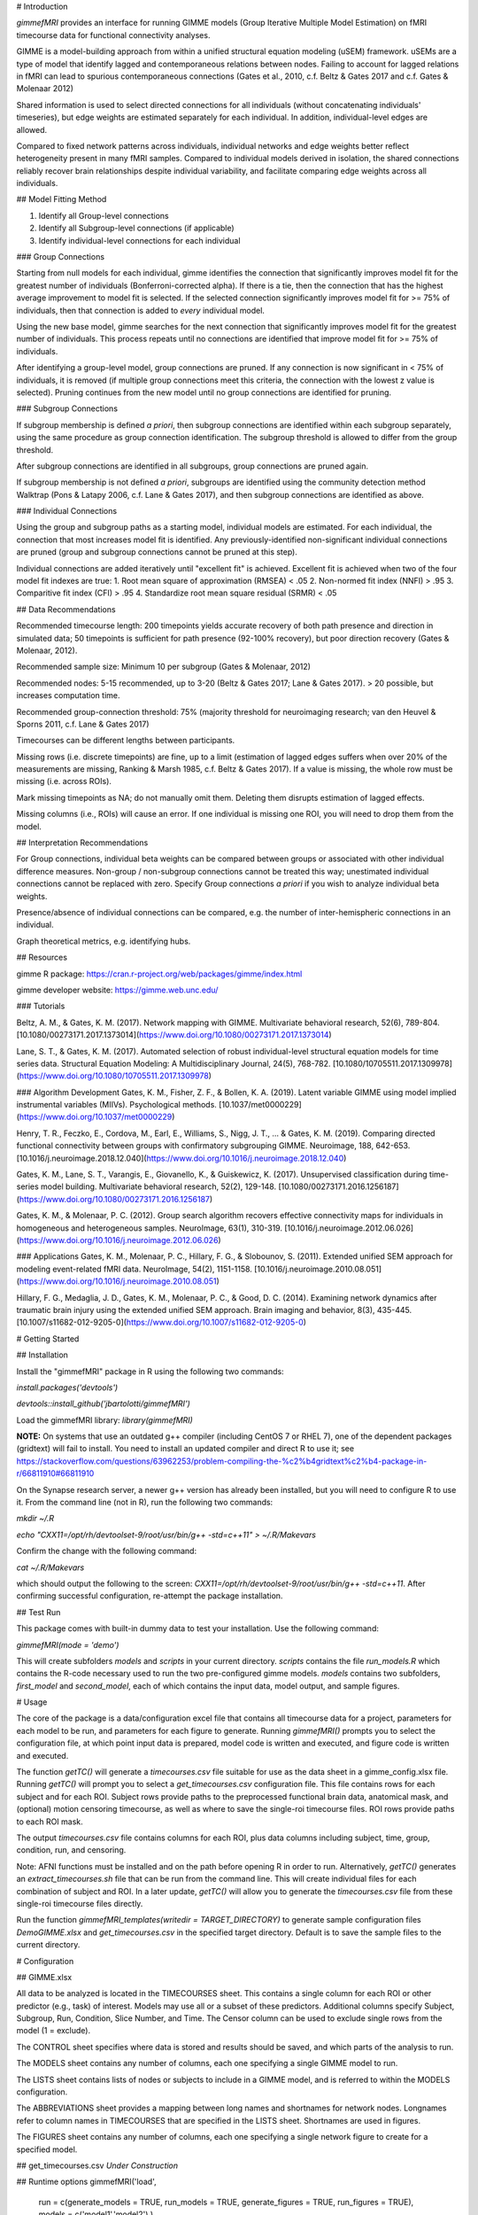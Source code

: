 

# Introduction

`gimmefMRI` provides an interface for running GIMME models (Group Iterative Multiple Model Estimation) on fMRI timecourse data for functional connectivity analyses. 

GIMME is a model-building approach from within a unified structural equation modeling (uSEM) framework. uSEMs are a type of model that identify lagged and contemporaneous relations between nodes. Failing to account for lagged relations in fMRI can lead to spurious contemporaneous connections (Gates et al., 2010, c.f. Beltz & Gates 2017 and c.f. Gates & Molenaar 2012)

Shared information is used to select directed connections for all individuals (without concatenating individuals' timeseries), but edge weights are estimated separately for each individual. In addition, individual-level edges are allowed. 

Compared to fixed network patterns across individuals, individual networks and edge weights better reflect heterogeneity present in many fMRI samples. Compared to individual models derived in isolation, the shared connections reliably recover brain relationships despite individual variability, and facilitate comparing edge weights across all individuals.

## Model Fitting Method

1. Identify all Group-level connections
2. Identify all Subgroup-level connections (if applicable)
3. Identify individual-level connections for each individual

### Group Connections

Starting from null models for each individual, gimme identifies the connection that significantly improves model fit for the greatest number of individuals (Bonferroni-corrected alpha). If there is a tie, then the connection that has the highest average improvement to model fit is selected. If the selected connection significantly improves model fit for >= 75% of individuals, then that connection is added to *every* individual model.

Using the new base model, gimme searches for the next connection that significantly improves model fit for the greatest number of individuals. This process repeats until no connections are identified that improve model fit for >= 75% of individuals.

After identifying a group-level model, group connections are pruned. If any connection is now significant in < 75% of individuals, it is removed (if multiple group connections meet this criteria, the connection with the lowest z value is selected). Pruning continues from the new model until no group connections are identified for pruning.

### Subgroup Connections

If subgroup membership is defined *a priori*, then subgroup connections are identified within each subgroup separately, using the same procedure as group connection identification. The subgroup threshold is allowed to differ from the group threshold. 

After subgroup connections are identified in all subgroups, group connections are pruned again.

If subgroup membership is not defined *a priori*, subgroups are identified using the community detection method Walktrap (Pons & Latapy 2006, c.f. Lane & Gates 2017), and then subgroup connections are identified as above.

### Individual Connections

Using the group and subgroup paths as a starting model, individual models are estimated. For each individual, the connection that most increases model fit is identified. Any previously-identified non-significant individual connections are pruned (group and subgroup connections cannot be pruned at this step). 

Individual connections are added iteratively until "excellent fit" is achieved. Excellent fit is achieved when two of the four model fit indexes are true:
1. Root mean square of approximation (RMSEA) < .05
2. Non-normed fit index (NNFI) > .95
3. Comparitive fit index (CFI) > .95
4. Standardize root mean square residual (SRMR) < .05


## Data Recommendations

Recommended timecourse length: 200 timepoints yields accurate recovery of both path presence and direction in simulated data; 50 timepoints is sufficient for path presence (92-100% recovery), but poor direction recovery (Gates & Molenaar, 2012).

Recommended sample size: Minimum 10 per subgroup (Gates & Molenaar, 2012)

Recommended nodes: 5-15 recommended, up to 3-20 (Beltz & Gates 2017; Lane & Gates 2017). > 20 possible, but increases computation time.

Recommended group-connection threshold: 75% (majority threshold for neuroimaging research; van den Heuvel & Sporns 2011, c.f. Lane & Gates 2017)

Timecourses can be different lengths between participants.

Missing rows (i.e. discrete timepoints) are fine, up to a limit (estimation of lagged edges suffers when over 20% of the measurements are missing, Ranking & Marsh 1985, c.f. Beltz & Gates 2017). If a value is missing, the whole row must be missing (i.e. across ROIs). 

Mark missing timepoints as NA; do not manually omit them. Deleting them disrupts estimation of lagged effects.

Missing columns (i.e., ROIs) will cause an error. If one individual is missing one ROI, you will need to drop them from the model.

## Interpretation Recommendations

For Group connections, individual beta weights can be compared between groups or associated with other individual difference measures. Non-group / non-subgroup connections cannot be treated this way; unestimated individual connections cannot be replaced with zero. Specify Group connections *a priori* if you wish to analyze individual beta weights.

Presence/absence of individual connections can be compared, e.g. the number of inter-hemispheric connections in an individual.

Graph theoretical metrics, e.g. identifying hubs.


## Resources

gimme R package: https://cran.r-project.org/web/packages/gimme/index.html

gimme developer website: https://gimme.web.unc.edu/

### Tutorials

Beltz, A. M., & Gates, K. M. (2017). Network mapping with GIMME. Multivariate behavioral research, 52(6), 789-804. [10.1080/00273171.2017.1373014](https://www.doi.org/10.1080/00273171.2017.1373014)

Lane, S. T., & Gates, K. M. (2017). Automated selection of robust individual-level structural equation models for time series data. Structural Equation Modeling: A Multidisciplinary Journal, 24(5), 768-782. [10.1080/10705511.2017.1309978](https://www.doi.org/10.1080/10705511.2017.1309978)

### Algorithm Development
Gates, K. M., Fisher, Z. F., & Bollen, K. A. (2019). Latent variable GIMME using model implied instrumental variables (MIIVs). Psychological methods. [10.1037/met0000229](https://www.doi.org/10.1037/met0000229)

Henry, T. R., Feczko, E., Cordova, M., Earl, E., Williams, S., Nigg, J. T., … & Gates, K. M. (2019). Comparing directed functional connectivity between groups with confirmatory subgrouping GIMME. Neuroimage, 188, 642-653. [10.1016/j.neuroimage.2018.12.040](https://www.doi.org/10.1016/j.neuroimage.2018.12.040)

Gates, K. M., Lane, S. T., Varangis, E., Giovanello, K., & Guiskewicz, K. (2017). Unsupervised classification during time-series model building. Multivariate behavioral research, 52(2), 129-148. [10.1080/00273171.2016.1256187](https://www.doi.org/10.1080/00273171.2016.1256187)

Gates, K. M., & Molenaar, P. C. (2012). Group search algorithm recovers effective connectivity maps for individuals in homogeneous and heterogeneous samples. NeuroImage, 63(1), 310-319. [10.1016/j.neuroimage.2012.06.026](https://www.doi.org/10.1016/j.neuroimage.2012.06.026)

### Applications
Gates, K. M., Molenaar, P. C., Hillary, F. G., & Slobounov, S. (2011). Extended unified SEM approach for modeling event-related fMRI data. NeuroImage, 54(2), 1151-1158. [10.1016/j.neuroimage.2010.08.051](https://www.doi.org/10.1016/j.neuroimage.2010.08.051)

Hillary, F. G., Medaglia, J. D., Gates, K. M., Molenaar, P. C., & Good, D. C. (2014). Examining network dynamics after traumatic brain injury using the extended unified SEM approach. Brain imaging and behavior, 8(3), 435-445. [10.1007/s11682-012-9205-0](https://www.doi.org/10.1007/s11682-012-9205-0)

# Getting Started

## Installation

Install the "gimmefMRI" package in R using the following two commands:

`install.packages('devtools')`

`devtools::install_github('jbartolotti/gimmefMRI')`

Load the gimmefMRI library: `library(gimmefMRI)`

**NOTE:** On systems that use an outdated g++ compiler (including CentOS 7 or RHEL 7), one of the dependent packages (gridtext) will fail to install. You need to install an updated compiler and direct R to use it; see https://stackoverflow.com/questions/63962253/problem-compiling-the-%c2%b4gridtext%c2%b4-package-in-r/66811910#66811910

On the Synapse research server, a newer g++ version has already been installed, but you will need to configure R to use it. From the command line (not in R), run the following two commands:

`mkdir ~/.R`

`echo "CXX11=/opt/rh/devtoolset-9/root/usr/bin/g++ -std=c++11" >  ~/.R/Makevars`

Confirm the change with the following command:

`cat ~/.R/Makevars` 

which should output the following to the screen: `CXX11=/opt/rh/devtoolset-9/root/usr/bin/g++ -std=c++11`. After confirming successful configuration, re-attempt the package installation.

## Test Run

This package comes with built-in dummy data to test your installation. Use the following command: 

`gimmefMRI(mode = 'demo')` 

This will create subfolders `models` and `scripts` in your current directory. `scripts` contains the file `run_models.R` which contains the R-code necessary used to run the two pre-configured gimme models. `models` contains two subfolders, `first_model` and `second_model`, each of which contains the input data, model output, and sample figures.

# Usage

The core of the package is a data/configuration excel file that contains all timecourse data for a project, parameters for each model to be run, and parameters for each figure to generate. Running `gimmefMRI()` prompts you to select the configuration file, at which point input data is prepared, model code is written and executed, and figure code is written and executed. 

The function `getTC()` will generate a `timecourses.csv` file suitable for use as the data sheet in a gimme_config.xlsx file. Running `getTC()` will prompt you to select a `get_timecourses.csv` configuration file. This file contains rows for each subject and for each ROI. Subject rows provide paths to the preprocessed functional brain data, anatomical mask, and (optional) motion censoring timecourse, as well as where to save the single-roi timecourse files. ROI rows provide paths to each ROI mask. 

The output `timecourses.csv` file contains columns for each ROI, plus data columns including subject, time, group, condition, run, and censoring.

Note: AFNI functions must be installed and on the path before opening R in order to run. Alternatively, `getTC()` generates an `extract_timecourses.sh` file that can be run from the command line. This will create individual files for each combination of subject and ROI. In a later update, `getTC()` will allow you to generate the `timecourses.csv` file from these single-roi timecourse files directly.

Run the function `gimmefMRI_templates(writedir = TARGET_DIRECTORY)` to generate sample configuration files `DemoGIMME.xlsx` and `get_timecourses.csv` in the specified target directory. Default is to save the sample files to the current directory. 


# Configuration

## GIMME.xlsx

All data to be analyzed is located in the TIMECOURSES sheet. This contains a single column for each ROI or other predictor (e.g., task) of interest. Models may use all or a subset of these predictors. Additional columns specify Subject, Subgroup, Run, Condition, Slice Number, and Time. The Censor column can be used to exclude single rows from the model (1 = exclude). 

The CONTROL sheet specifies where data is stored and results should be saved, and which parts of the analysis to run.

The MODELS sheet contains any number of columns, each one specifying a single GIMME model to run.

The LISTS sheet contains lists of nodes or subjects to include in a GIMME model, and is referred to within the MODELS configuration.

The ABBREVIATIONS sheet provides a mapping between long names and shortnames for network nodes. Longnames refer to column names in TIMECOURSES that are specified in the LISTS sheet. Shortnames are used in figures.

The FIGURES sheet contains any number of columns, each one specifying a single network figure to create for a specified model.

## get_timecourses.csv
*Under Construction*

## Runtime options
gimmefMRI('load', 
  run = c(generate_models = TRUE, run_models = TRUE, generate_figures = TRUE, run_figures = TRUE),
  models = c('model1','model2')
  )

The first argument is the path to the `GIMME.xlsx` configuration file. Default is `load` to prompt the user for the file location interactively. `demo` runs using a built-in 

Use the `run` option to specify steps to run or skip. Overrides values in the CONTROL sheet.

Use the `models` option to specify models to run for each step. Default: run all models listed in the MODELS sheet.
